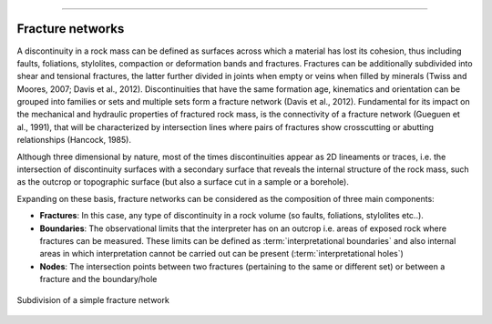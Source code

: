 .. image:: ../images/logo.png

-------------------------------------

Fracture networks
==================================

A discontinuity in a rock mass can be defined as surfaces across which a material has lost its cohesion, thus including faults, foliations, stylolites, compaction or deformation bands and fractures. Fractures can be additionally subdivided into shear and tensional fractures, the latter further divided in joints when empty or veins when filled by minerals (Twiss and Moores, 2007; Davis et al., 2012). Discontinuities that have the same formation age, kinematics and orientation can be grouped into families or sets and multiple sets form a fracture network (Davis et al., 2012). Fundamental for its impact on the mechanical and hydraulic properties of fractured rock mass, is the connectivity of a fracture network (Gueguen et al., 1991), that will be characterized by intersection lines where pairs of fractures show crosscutting or abutting relationships (Hancock, 1985).

Although three dimensional by nature, most of the times discontinuities appear as 2D lineaments or traces, i.e. the intersection of discontinuity surfaces with a secondary surface that reveals the internal structure of the rock mass, such as the outcrop or topographic surface (but also a surface cut in a sample or a borehole).

Expanding on these basis, fracture networks can be considered as the composition of three main components:

+ **Fractures**: In this case, any type of discontinuity in a rock volume (so faults, foliations, stylolites etc..).

+ **Boundaries**: The observational limits that the interpreter has on an outcrop i.e. areas of exposed rock where fractures can be measured. These limits can be defined as :term:`interpretational boundaries` and also internal areas in which interpretation cannot be carried out can be present (:term:`interpretational holes`)

+ **Nodes**: The intersection points between two fractures (pertaining to the same or different set) or between a fracture and the boundary/hole


.. figure:: ../images/frac_net.png
   :align: center

   Subdivision of a simple fracture network









